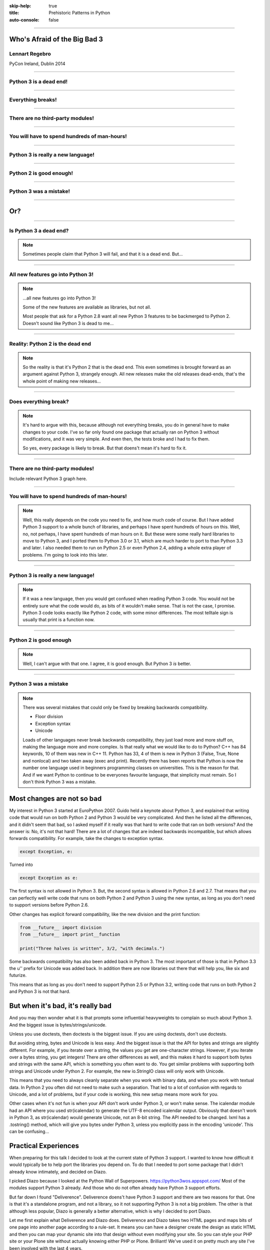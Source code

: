:skip-help: true
:title: Prehistoric Patterns in Python
:auto-console: false

----

Who's Afraid of the Big Bad 3
=============================

Lennart Regebro
---------------

PyCon Ireland, Dublin 2014

----

Python 3 is a dead end!
-----------------------

----

Everything breaks!
------------------

----

There are no third-party modules!
---------------------------------

----

You will have to spend hundreds of man-hours!
---------------------------------------------

----

Python 3 is really a new language!
----------------------------------

----

Python 2 is good enough!
------------------------

----

Python 3 was a mistake!
-----------------------

----

Or?
===

----

Is Python 3 a dead end?
-----------------------

.. note::

    Sometimes people claim that Python 3 will fail, and that it is a dead end. But...

----

All new features go into Python 3!
----------------------------------


.. note::

    ...all new features go into Python 3!

    Some of the new features are available as libraries, but not all.

    Most people that ask for a Python 2.8 want all new Python 3 features to be backmerged to Python 2.
    Doesn't sound like Python 3 is dead to me...

----

Reality: Python 2 is the dead end
---------------------------------

.. note::

    So the reality is that it's Python 2 that is the dead end.
    This even sometimes is brought forward as an argument against Python 3, strangely enough.
    All new releases make the old releases dead-ends, that's the whole point of making new releases...

----

Does everything break?
----------------------

.. note::

    It's hard to argue with this, because although not everything breaks,
    you do in general have to make changes to your code.
    I've so far only found one package that actually ran on Python 3 without modifications, and it was very simple.
    And even then, the tests broke and I had to fix them.

    So yes, every package is likely to break. But that doens't mean it's hard to fix it.

----

There are no third-party modules!
---------------------------------

Include relevant Python 3 graph here.

----

You will have to spend hundreds of man-hours!
---------------------------------------------

.. note::

    Well, this really depends on the code you need to fix, and how much code of course.
    But I have added Python 3 support to a whole bunch of libraries, and perhaps I have spent hundreds of hours on this.
    Well, no, not perhaps, I have spent hundreds of man hours on it.
    But these were some really hard libraries to move to Python 3, and I ported them to Python 3.0 or 3.1,
    which are much harder to port to than Python 3.3 and later.
    I also needed them to run on Python 2.5 or even Python 2.4, adding a whole extra player of problems.
    I'm going to look into this later.

----

Python 3 is really a new language!
----------------------------------

.. note::

    If it was a new language, then you would get confused when reading Python 3 code.
    You would not be entirely sure what the code would do, as bits of it wouldn't make sense.
    That is not the case, I promise.
    Python 3 code looks exactly like Python 2 code, with some minor differences.
    The most telltale sign is usually that print is a function now.

----

Python 2 is good enough
-----------------------

.. note::

    Well, I can't argue with that one.
    I agree, it is good enough.
    But Python 3 *is* better.

----

Python 3 was a mistake
----------------------

.. note::

    There was several mistakes that could only be fixed by breaking backwards compatibility.

    * Floor division

    * Exception syntax

    * Unicode

    Loads of other languages never break backwards compatibility, they just load more and more stuff on,
    making the language more and more complex.
    Is that really what we would like to do to Python?
    C++ has 84 keywords, 10 of them was new in C++ 11.
    Python has 33, 4 of them is new in Python 3 (False, True, None and nonlocal) and two taken away (exec and print).
    Recently there has been reports that Python is now the number one language used in beginners programming classes on universities.
    This is the reason for that.
    And if we want Python to continue to be everyones favourite language, that simplicity must remain.
    So I don't think Python 3 was a mistake.


Most changes are not so bad
===========================

My interest in Python 3 started at EuroPython 2007.
Guido held a keynote about Python 3,
and explained that writing code that would run on both Python 2 and Python 3 would be very complicated.
And then he listed all the differences, and it didn't seem that bad,
so I asked myself if it really was that hard to write code that ran on both versions?
And the answer is: No, it's not that hard!
There are a lot of changes that are indeed backwards incompatible, but which allows forwards compatibility.
For example, take the changes to exception syntax.

.. code:: python

    except Exception, e:

Turned into

.. code:: python

    except Exception as e:

The first syntax is not allowed in Python 3.
But, the second syntax is allowed in Python 2.6 and 2.7.
That means that you can perfectly well write code that runs on both Python 2 and Python 3 using the new syntax,
as long as you don't need to support versions before Python 2.6.

Other changes has explicit forward compatibility, like the new division and the print function:

.. code:: python

    from __future__ import division
    from __future__ import print__function

    print("Three halves is written", 3/2, "with decimals.")


Some backwards compatibility has also been added back in Python 3.
The most important of those is that in Python 3.3 the u'' prefix for Unicode was added back.
In addition there are now libraries out there that will help you, like six and futurize.

This means that as long as you don't need to support Python 2.5 or Python 3.2,
writing code that runs on both Python 2 and Python 3 is not that hard.


But when it's bad, it's really bad
==================================

And you may then wonder what it is that prompts some influential heavyweights to complain so much about Python 3.
And the biggest issue is bytes/strings/unicode.

Unless you use doctests, then doctests is the biggest issue.
If you are using doctests, don't use doctests.

But avoiding string, bytes and Unicode is less easy.
And the biggest issue is that the API for bytes and strings are slightly different.
For example, if you iterate over a string, the values you get are one-character strings.
However, if you iterate over a bytes string, you get integers!
There are other differences as well,
and this makes it hard to support both bytes and strings with the same API,
which is something you often want to do.
You get similar problems with supporting both strings and Unicode under Python 2.
For example, the new io.StringIO class will only work with Unicode.

This means that you need to always cleanly separate when you work with binary data,
and when you work with textual data.
In Python 2 you often did not need to make such a separation.
That led to a lot of confusion with regards to Unicode, and a lot of problems,
but if your code is working, this new setup means more work for you.

Other cases when it's not fun is when your API don't work under Python 3, or won't make sense.
The icalendar module had an API where you used str(icalendar) to generate the UTF-8 encoded icalendar output.
Obviously that doesn't work in Python 3, as str(icalendar) would generate Unicode, not an 8-bit string.
The API needed to be changed.
lxml has a .tostring() method, which will give you bytes under Python 3, unless you explicitly pass in the encoding 'unicode'.
This can be confusing...


Practical Experiences
=====================

When preparing for this talk I decided to look at the current state of Python 3 support.
I wanted to know how difficult it would typically be to help port the libraries you depend on.
To do that I needed to port some package that I didn't already know intimately, and decided on Diazo.

I picked Diazo because I looked at the Python Wall of Superpowers. https://python3wos.appspot.com/
Most of the modules support Python 3 already.
And those who do not often already have Python 3 support efforts.

But far down I found "Deliverence".
Deliverence doens't have Python 3 support and there are two reasons for that.
One is that it's a standalone program, and not a library, so it not supporting Python 3 is not a big problem.
The other is that although less popular, Diazo is generally a better alternative, which is why I decided to port Diazo.

Let me first explain what Deliverence and Diazo does.
Deliverence and Diazo takes two HTML pages and maps bits of one page into another page according to a rule-set.
It means you can have a designer create the design as static HTML and then you can map your dynamic site into that design without even modifying your site.
So you can style your PHP site or your Plone site without actually knowing either PHP or Plone.
Brilliant! We've used it on pretty much any site I've been involved with the last 4 years.

Diazo takes the same concepts and the same rule syntax as Deliverence, but it actually compiles the rules into XSLT.
You can then let nginx or apache do this mapping.
Or you can use the included WSGI server, or you can use it as a library inside your web framework.

Tool 1: caniusepython3
----------------------

This is both a command line tool and a website. https://caniusepython3.com/
It's not perfect, but it's helpful as a way to evaluate the application.
It told me it needed repoze.xmliter, but I think they have changed how it works slightly.
Now it only reports the packages that do not support Python 3, but where all dependencies support Python 3.
So in other words, caniusepython3 will now essentially recommend which package I should add Python 3 support to first.

In any case I started porting repoze.xmliter, and it will during testing use another module, collective.checkdocs that didn't support Python 3.

Adding Python 3 support to collective.checkdocs
-----------------------------------------------

The collective.checkdocs source is on the Plone Collective svn server,
which is in read only mode, so I need to first migrate it to the collective repo on github.
I started that process (svn2git takes hours to run on that repository, it's huge)
and I mailed the original author to make sure that he is OK with it.

Once I got the OK from the original author I then added some simple tests to the module as it had no tests.

Tool 2: Virtualenv
------------------

Tox can help you run tests on a module for several Python versions.
It's a big buyers beware here, though.
Tox used to be good, but now it is starting to be quite brittle, and doesn't work with all Python versions etc.
In my experience the last months, it's now more trouble that it's worth.
I have unfortunately not had any time to actually dig into the problems, with Tox.
Hopefully this will get better in the future.

But I have instead of using Tox simply set up virtualenvs for each version I want to test:

    /opt/python26/bin/virtualenv .py26
    ./.py26/bin/python setup.py develop

And then I simply run the tests with

    ./.py26/bin/python setup.py test

etc. It's a little bit more work to get started, but unlike using Tox is actually worked.

Tool 3: 2to3
------------

I then ran 2to3 on the code to update things to Python 3.
It doesn't work perfectly, I need to clean up the imports manually.
I also need to add a from __future__ import print_function to get it to run under Python 2.

I add Python 3.2, 3.3 and 3.4 to the list of supported versions in setup.py.
I clean up things a bit, add a MANIFEST.in etc, makes sure Pyroma thinks the code is creamy, and release the module to PyPI.

Total time spent, including setting up Tox and then not using it anyway: Around 4 hours. The new version is released already.


Adding Python 3 support to repoze.xmliter
-----------------------------------------

repoze.xmliter is a wrapper to lxml that you can iterate over.
It will then give you chunks of byte strings of XML.
Not the most exiting module on PyPI, but interesting for this project, because it needs to handle both binary data and text!
This as we know, make it a Tricky Module to support Python 3.

Tool 4: Futurize
----------------

Futurize is an extension to Python 3 that supposedly keep Python 2 compatibility when doing the fixes.

So I tried to use futurize here, but that doesn't work.
After running futurize the code stopped working in Python 2, and still did not work in Python 3.
I fought with this a bit, and ended up starting over.

What I end up doing is running the tests under Python 3, and fixing error by error,
while after each fix running it under Python 2 to make sure it didn't break.

And here we come to one of the biggest complaints about Python 3 that is actually true.
This type of code often ends up ugly.
There are a lot of checks for if the input is byte strings or Unicode strings, and as we all know, type checking is unpythonic.

In this case I could cheat, because the relevant methods take an encoding parameter,
so now you can either pass in what encoding the byte string is using,
or you pass in the unicode object instead of a name of an encoding.
So I don't actually do type checking, it's inferred otherwise in this case.
But often you need to check the type.

I also needed to add tests to make sure Unicode was supported.
It was, but there were no tests for it.

In total the work to port, including false starts, cleanups and added tests was no more than 6 hours.


Adding Python 3 support to Diazo
--------------------------------

Now time had come to Diazo itself.
With Diazo I again first quickly tried to run the code through futurize to see if it would still work with Python 2 afterwards.
Again it would not, so I did the same thing I did with repoze.xmliter, and would run the tests under Python 3,
fix a test failure, make sure it still ran under Python 2, and then repeat.

In the case of Diazo I was affected a lot by the import reorganization, so what I did here was that I included future as a dependency,
and I when I found a problem that could be solved by a fixer, I ran that specific fixer on the code with

futurize -w -f <thespecificfixer> .

The main thing I needed to do manually after this was change all the tests to use byte strings instead of native strings,
and switch from cStringIO to io.BytesIO.

Total time: 3 hours

Updating the documentation
--------------------------

The Diazo buildout includes a default test setup with Paste so you can develop your theme rules without nginx or Apache.
But Paste is not and will not be ported to Python 3.
The test setup also uses a lot of Paste apps, like urlmap and proxy, so I can't just switch it out for any old  WSGI server.
I needed one that used PasteDeploy.
A Python 3 compatible server designed to replace Paste's server exists in gearbox, but what about the apps?

Tool 5: Twitter!
----------------

I was discussing the issue on Twitter as I was preparing to port Paste's static and proxy apps.
The urlmap app was already ported as "rutter".
But then Ian Bicking pointed out that the apps I wanted to port already had been ported and was a part of WebOb!
However, it did not have any PasteDeploy entry points, so I needed to fix that.

webobentrypoints
----------------

So I started a package simply called "webobentrypoints".
As of today, it only contains PasteDeploy entry points for the static directory app and using the client app as a proxy,
because that's what was needed. I'll try to get time to add entry points for the other apps as well.

This took a long time because I neede to learn about the PasteDeploy entry points,
and I needed to re-learn WSGI which I hadn't looked at for years.
All in all this probably took 4-6 hours, of which maybe one was spent actually making the webobentrypoints package.

Less than 20 hours!
-------------------

That included porting collective.checkdocs, repoze.xmliter, Diazo and writing webobentrypoints.
Much of the time was not spent actually porting, but learning what the various modules actually did.


Conclusions
===========
